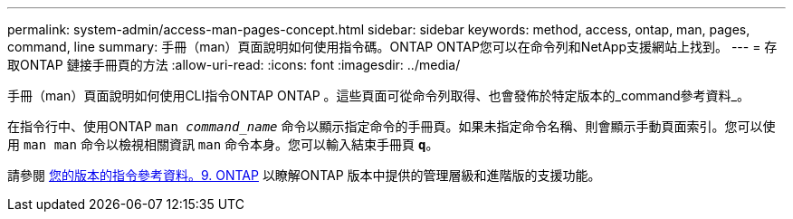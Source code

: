 ---
permalink: system-admin/access-man-pages-concept.html 
sidebar: sidebar 
keywords: method, access, ontap, man, pages, command, line 
summary: 手冊（man）頁面說明如何使用指令碼。ONTAP ONTAP您可以在命令列和NetApp支援網站上找到。 
---
= 存取ONTAP 鏈接手冊頁的方法
:allow-uri-read: 
:icons: font
:imagesdir: ../media/


[role="lead"]
手冊（man）頁面說明如何使用CLI指令ONTAP ONTAP 。這些頁面可從命令列取得、也會發佈於特定版本的_command參考資料_。

在指令行中、使用ONTAP `man _command_name_` 命令以顯示指定命令的手冊頁。如果未指定命令名稱、則會顯示手動頁面索引。您可以使用 `man man` 命令以檢視相關資訊 `man` 命令本身。您可以輸入結束手冊頁 `*q*`。

請參閱 xref:../concepts/manual-pages.html[您的版本的指令參考資料。9. ONTAP] 以瞭解ONTAP 版本中提供的管理層級和進階版的支援功能。
